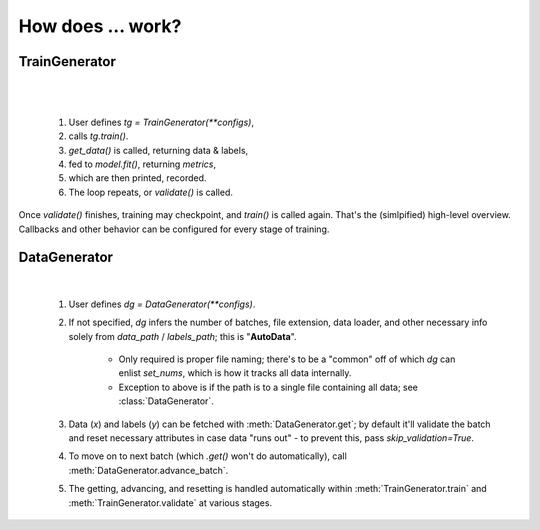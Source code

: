 How does ... work?
******************

TrainGenerator
==============

.. image:: _images/train_loop.png
    :align: center
    :width: 700

|

.. image:: _images/train_val.gif
    :align: right
    :width: 450

|

    1. User defines `tg = TrainGenerator(**configs)`,
    2. calls `tg.train()`.
    3. `get_data()` is called, returning data & labels,
    4. fed to `model.fit()`, returning `metrics`,
    5. which are then printed, recorded.
    6. The loop repeats, or `validate()` is called.

Once `validate()` finishes, training may checkpoint, and `train()` is called again. That's the (simlpified) high-level overview. 
Callbacks and other behavior can be configured for every stage of training.


DataGenerator
=============

.. image:: _images/data_generator.png
    :align: center
    :width: 500

|

    1. User defines `dg = DataGenerator(**configs)`.
    2. If not specified, `dg` infers the number of batches, file extension, data loader,
       and other necessary info solely from `data_path` / `labels_path`; this is "**AutoData**".
        
        - Only required is proper file naming; there's to be a "common" off of which `dg` can
          enlist `set_nums`, which is how it tracks all data internally.
        - Exception to above is if the path is to a single file containing all data; see
          :class:`DataGenerator`.
        
    3. Data (`x`) and labels (`y`) can be fetched with :meth:`DataGenerator.get`; by default
       it'll validate the batch and reset necessary attributes in case data "runs out" - to 
       prevent this, pass `skip_validation=True`.
    4. To move on to next batch (which `.get()` won't do automatically), call
       :meth:`DataGenerator.advance_batch`.
    5. The getting, advancing, and resetting is handled automatically within 
       :meth:`TrainGenerator.train` and :meth:`TrainGenerator.validate` at various stages.
	